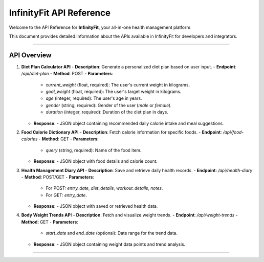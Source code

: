 ======================
InfinityFit API Reference
======================

Welcome to the API Reference for **InfinityFit**, your all-in-one health management platform.

This document provides detailed information about the APIs available in InfinityFit for developers and integrators.

----------------------

API Overview
============

1. **Diet Plan Calculator API**
   - **Description**: Generate a personalized diet plan based on user input.
   - **Endpoint**: `/api/diet-plan`
   - **Method**: POST
   - **Parameters**:
     - `current_weight` (float, required): The user's current weight in kilograms.
     - `goal_weight` (float, required): The user's target weight in kilograms.
     - `age` (integer, required): The user's age in years.
     - `gender` (string, required): Gender of the user (`male` or `female`).
     - `duration` (integer, required): Duration of the diet plan in days.
   - **Response**: 
     - JSON object containing recommended daily calorie intake and meal suggestions.

2. **Food Calorie Dictionary API**
   - **Description**: Fetch calorie information for specific foods.
   - **Endpoint**: `/api/food-calories`
   - **Method**: GET
   - **Parameters**:
     - `query` (string, required): Name of the food item.
   - **Response**: 
     - JSON object with food details and calorie count.

3. **Health Management Diary API**
   - **Description**: Save and retrieve daily health records.
   - **Endpoint**: `/api/health-diary`
   - **Method**: POST/GET
   - **Parameters**:
     - For POST: `entry_date`, `diet_details`, `workout_details`, `notes`.
     - For GET: `entry_date`.
   - **Response**: 
     - JSON object with saved or retrieved health data.

4. **Body Weight Trends API**
   - **Description**: Fetch and visualize weight trends.
   - **Endpoint**: `/api/weight-trends`
   - **Method**: GET
   - **Parameters**:
     - `start_date` and `end_date` (optional): Date range for the trend data.
   - **Response**:
     - JSON object containing weight data points and trend analysis.

----------------------

